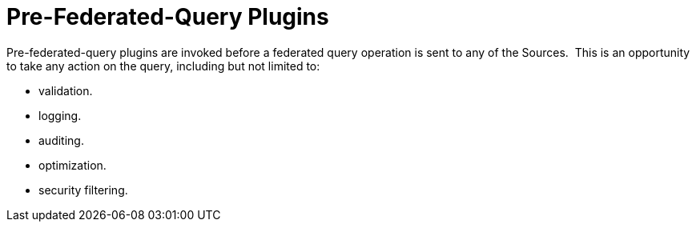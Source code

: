 :type: pluginIntro
:status: published
:title: Pre-Federated-Query Plugins
:link: _pre_federated_query_plugins
:summary: Perform any changes to a federated query before execution.
:plugintypes: prefederatedquery
:order: 0701

= Pre-Federated-Query Plugins

Pre-federated-query plugins are invoked before a federated query operation is sent to any of the Sources. 
This is an opportunity to take any action on the query, including but not limited to:

* validation.
* logging.
* auditing.
* optimization.
* security filtering.

